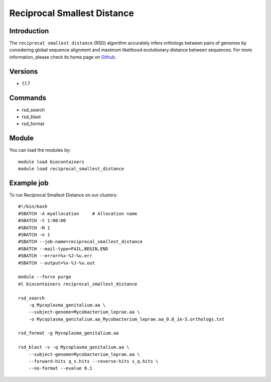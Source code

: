 .. _backbone-label:

Reciprocal Smallest Distance
==============================

Introduction
~~~~~~~~
The ``reciprocal smallest distance`` (RSD) algorithm accurately infers orthologs between pairs of genomes by considering global sequence alignment and maximum likelihood evolutionary distance between sequences. For more information, please check its home page on `Github`_.

Versions
~~~~~~~~
- 1.1.7

Commands
~~~~~~~
- rsd_search
- rsd_blast
- rsd_format

Module
~~~~~~~~
You can load the modules by::
    
    module load biocontainers
    module load reciprocal_smallest_distance

Example job
~~~~~
To run Reciprocal Smallest Distance on our clusters::

    #!/bin/bash
    #SBATCH -A myallocation     # Allocation name 
    #SBATCH -t 1:00:00
    #SBATCH -N 1
    #SBATCH -n 1
    #SBATCH --job-name=reciprocal_smallest_distance
    #SBATCH --mail-type=FAIL,BEGIN,END
    #SBATCH --error=%x-%J-%u.err
    #SBATCH --output=%x-%J-%u.out

    module --force purge
    ml biocontainers reciprocal_smallest_distance

    rsd_search 
        -q Mycoplasma_genitalium.aa \
        --subject-genome=Mycobacterium_leprae.aa \
        -o Mycoplasma_genitalium.aa_Mycobacterium_leprae.aa_0.8_1e-5.orthologs.txt

    rsd_format -g Mycoplasma_genitalium.aa

    rsd_blast -v -q Mycoplasma_genitalium.aa \
        --subject-genome=Mycobacterium_leprae.aa \
        --forward-hits q_s.hits --reverse-hits s_q.hits \
        --no-format --evalue 0.1
.. _Github:  https://github.com/todddeluca/reciprocal_smallest_distance
